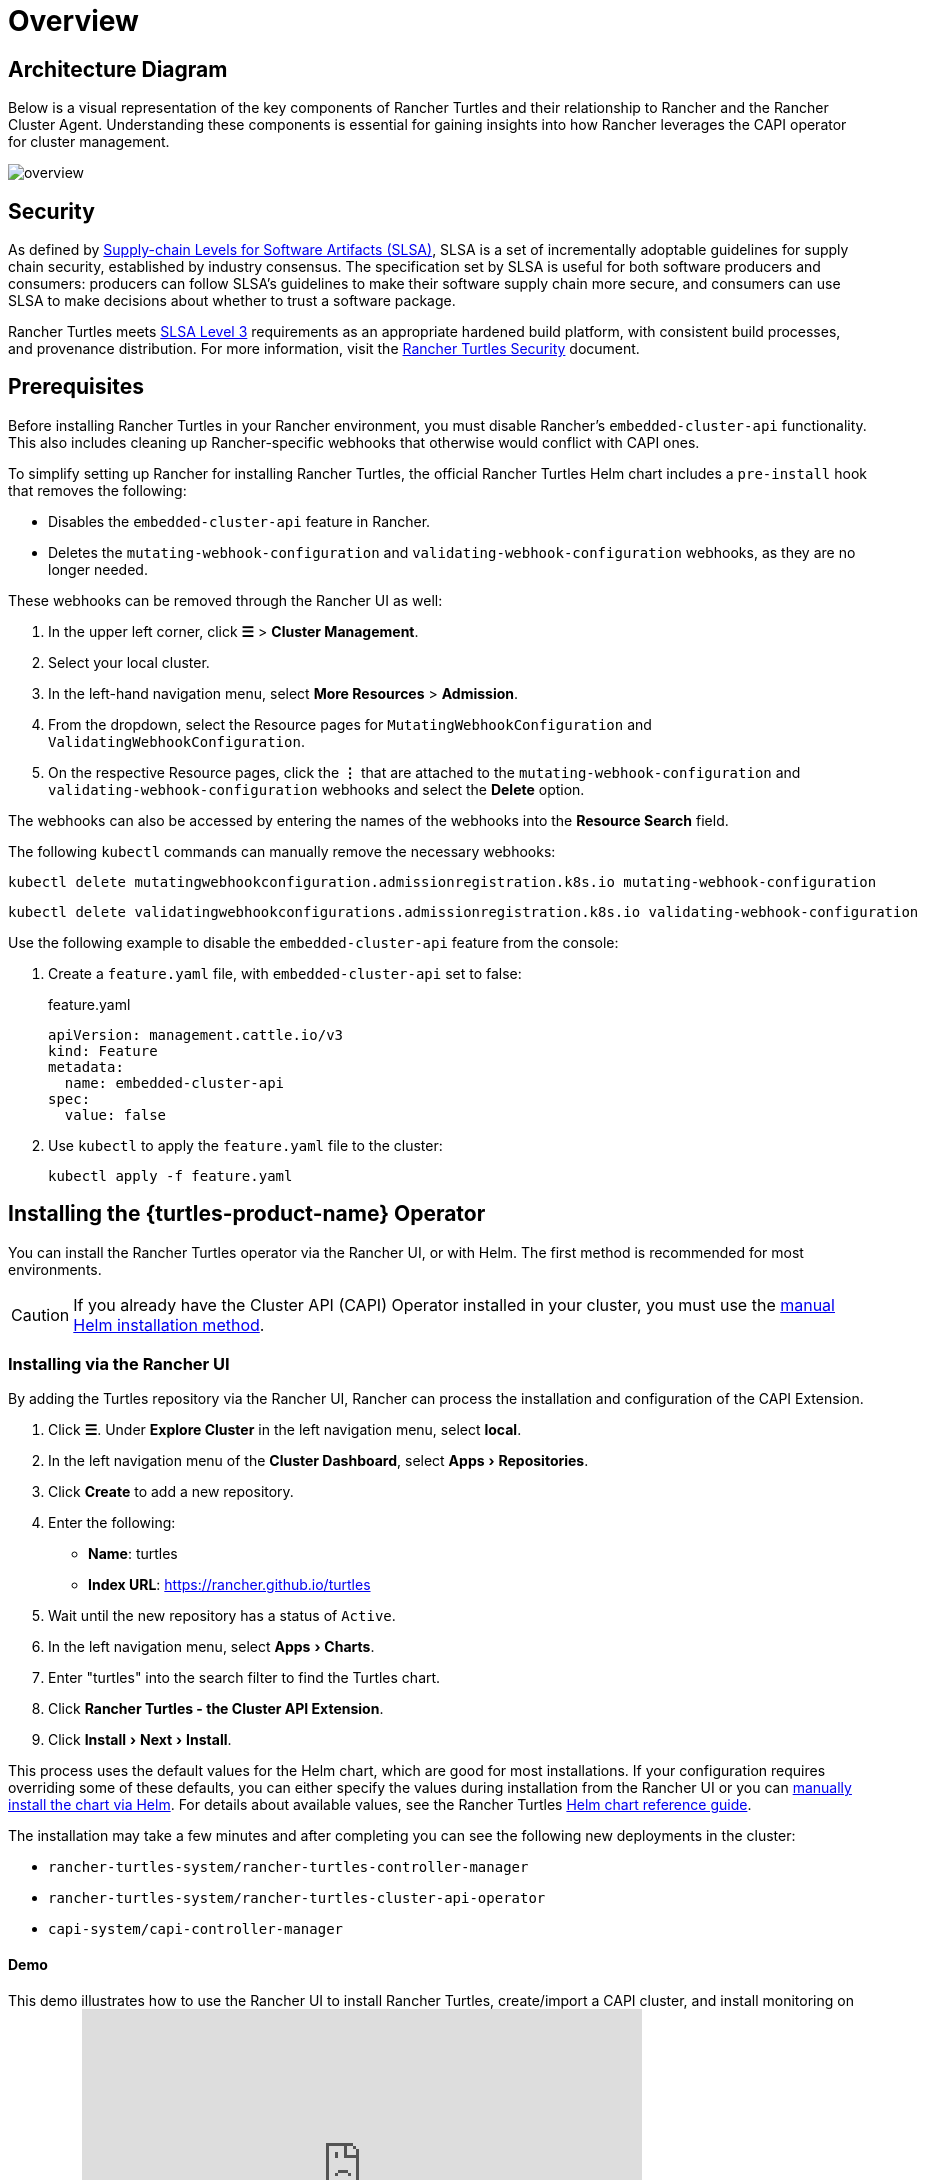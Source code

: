 = Overview
:experimental:

== Architecture Diagram

Below is a visual representation of the key components of Rancher Turtles and their relationship to Rancher and the Rancher Cluster Agent. Understanding these components is essential for gaining insights into how Rancher leverages the CAPI operator for cluster management.

image::30000ft_view.png[overview]

== Security

As defined by https://slsa.dev/spec/v1.0/about[Supply-chain Levels for Software Artifacts (SLSA)], SLSA is a set of incrementally adoptable guidelines for supply chain security, established by industry consensus. The specification set by SLSA is useful for both software producers and consumers: producers can follow SLSA's guidelines to make their software supply chain more secure, and consumers can use SLSA to make decisions about whether to trust a software package.

Rancher Turtles meets https://slsa.dev/spec/v1.0/levels#build-l3[SLSA Level 3] requirements as an appropriate hardened build platform, with consistent build processes, and provenance distribution. For more information, visit the https://turtles.docs.rancher.com/security/slsa[Rancher Turtles Security] document.

== Prerequisites

Before installing Rancher Turtles in your Rancher environment, you must disable Rancher's `embedded-cluster-api` functionality. This also includes cleaning up Rancher-specific webhooks that otherwise would conflict with CAPI ones.

To simplify setting up Rancher for installing Rancher Turtles, the official Rancher Turtles Helm chart includes a `pre-install` hook that removes the following:

* Disables the `embedded-cluster-api` feature in Rancher.
* Deletes the `mutating-webhook-configuration` and `validating-webhook-configuration` webhooks, as they are no longer needed.

These webhooks can be removed through the Rancher UI as well:

. In the upper left corner, click *☰* > *Cluster Management*.
. Select your local cluster.
. In the left-hand navigation menu, select *More Resources* > *Admission*.
. From the dropdown, select the Resource pages for `MutatingWebhookConfiguration` and `ValidatingWebhookConfiguration`.
. On the respective Resource pages, click the *⋮* that are attached to the `mutating-webhook-configuration` and `validating-webhook-configuration` webhooks and select the *Delete* option.

The webhooks can also be accessed by entering the names of the webhooks into the *Resource Search* field.

The following `kubectl` commands can manually remove the necessary webhooks:

[,console]
----
kubectl delete mutatingwebhookconfiguration.admissionregistration.k8s.io mutating-webhook-configuration
----

[,console]
----
kubectl delete validatingwebhookconfigurations.admissionregistration.k8s.io validating-webhook-configuration
----

Use the following example to disable the `embedded-cluster-api` feature from the console:

. Create a `feature.yaml` file, with `embedded-cluster-api` set to false:
+
.feature.yaml
[,yaml]
----
apiVersion: management.cattle.io/v3
kind: Feature
metadata:
  name: embedded-cluster-api
spec:
  value: false
----

. Use `kubectl` to apply the `feature.yaml` file to the cluster:
+
[,bash]
----
kubectl apply -f feature.yaml
----

== Installing the {turtles-product-name} Operator

You can install the Rancher Turtles operator via the Rancher UI, or with Helm. The first method is recommended for most environments.

[CAUTION]
====
If you already have the Cluster API (CAPI) Operator installed in your cluster, you must use the <<_installing_via_helm,manual Helm installation method>>.
====


=== Installing via the Rancher UI

By adding the Turtles repository via the Rancher UI, Rancher can process the installation and configuration of the CAPI Extension.

. Click *☰*. Under *Explore Cluster* in the left navigation menu, select *local*.
. In the left navigation menu of the *Cluster Dashboard*, select menu:Apps[Repositories].
. Click *Create* to add a new repository.
. Enter the following:
 ** *Name*: turtles
 ** *Index URL*: https://rancher.github.io/turtles
. Wait until the new repository has a status of `Active`.
. In the left navigation menu, select menu:Apps[Charts].
. Enter "turtles" into the search filter to find the Turtles chart.
. Click *Rancher Turtles - the Cluster API Extension*.
. Click menu:Install[Next > Install].

This process uses the default values for the Helm chart, which are good for most installations. If your configuration requires overriding some of these defaults, you can either specify the values during installation from the Rancher UI or you can <<_installing_via_helm,manually install the chart via Helm>>. For details about available values, see the Rancher Turtles https://turtles.docs.rancher.com/reference-guides/rancher-turtles-chart/values[Helm chart reference guide].

The installation may take a few minutes and after completing you can see the following new deployments in the cluster:

* `rancher-turtles-system/rancher-turtles-controller-manager`
* `rancher-turtles-system/rancher-turtles-cluster-api-operator`
* `capi-system/capi-controller-manager`

==== Demo

This demo illustrates how to use the Rancher UI to install Rancher Turtles, create/import a CAPI cluster, and install monitoring on the cluster:+++<iframe width="560" height="315" src="https://www.youtube.com/embed/lGsr7KfBjgU?si=ORkzuAJjcdXUXMxh" title="YouTube video player" frameborder="0" allow="accelerometer; autoplay; clipboard-write; encrypted-media; gyroscope; picture-in-picture; web-share" allowfullscreen="">++++++</iframe>+++

=== Installing via Helm

There are two ways to install Rancher Turtles with Helm, depending on whether you include the https://github.com/kubernetes-sigs/cluster-api-operator[CAPI Operator] as a dependency:

* <<_installing_rancher_turtles_with_cluster_api_capi_operator_as_a_helm_dependency,Install Rancher Turtles with CAPI Operator as a dependency>>.
* <<_installing_rancher_turtles_without_cluster_api_capi_operator_as_a_helm_dependency,Install Rancher Turtles without CAPI Operator>>.

The CAPI Operator is required for installing Rancher Turtles. You can choose whether you want to take care of this dependency yourself or let the Rancher Turtles Helm chart manage it for you. <<_installing_rancher_turtles_with_cluster_api_capi_operator_as_a_helm_dependency,Installing Turtles as a dependency>> is simpler, but your best option depends on your specific configuration.

The CAPI Operator allows for handling the lifecycle of https://turtles.docs.rancher.com/tasks/capi-operator/installing_core_provider[CAPI providers] using a declarative approach, extending the capabilities of `clusterctl`. If you want to learn more about it, you can refer to https://cluster-api-operator.sigs.k8s.io/[Cluster API Operator book].

==== Installing {turtles-product-name} with `Cluster API (CAPI) Operator` as a Helm dependency

. Add the Helm repository containing the `rancher-turtles` chart as the first step in installation:
+
[,bash]
----
helm repo add turtles https://rancher.github.io/turtles
helm repo update
----

. As mentioned before, installing Rancher Turtles requires the https://github.com/kubernetes-sigs/cluster-api-operator[CAPI Operator]. The Helm chart can automatically install it with a minimal set of flags:
+
[,bash]
----
helm install rancher-turtles turtles/rancher-turtles --version <version> \
    -n rancher-turtles-system \
    --dependency-update \
    --create-namespace --wait \
    --timeout 180s
----

. This operation could take a few minutes and after completing you can review the installed controllers listed below:
+
* `rancher-turtles-controller`
* `capi-operator`
+
[NOTE]
====
* If `cert-manager` is already available in the cluster, disable its installation as a Rancher Turtles dependency. This prevents dependency conflicts:
`--set cluster-api-operator.cert-manager.enabled=false`
* For a list of Rancher Turtles versions, refer to the https://github.com/rancher/turtles/releases[Turtles release page].
====


This is the basic, recommended configuration, which manages the creation of a secret containing the required CAPI feature flags (`CLUSTER_TOPOLOGY`, `EXP_CLUSTER_RESOURCE_SET` and `EXP_MACHINE_POOL` enabled) in the core provider namespace. These feature flags are required to enable additional CAPI functionality.

If you need to override the default behavior and use an existing secret (or add custom environment variables), you can pass the secret name Helm flag. In this case, as a user, you are in charge of managing the secret creation and its content, including enabling the minimum required features: `CLUSTER_TOPOLOGY`, `EXP_CLUSTER_RESOURCE_SET` and `EXP_MACHINE_POOL`.

[,bash]
----
helm install ...
    # Passing secret name and namespace for additional environment variables
    --set cluster-api-operator.cluster-api.configSecret.name=<secret-name>
----

The following is an example of a user-managed secret `cluster-api-operator.cluster-api.configSecret.name=variables` with `CLUSTER_TOPOLOGY`, `EXP_CLUSTER_RESOURCE_SET` and `EXP_MACHINE_POOL` feature flags set and an extra custom variable:

.secret.yaml
[,yaml]
----
apiVersion: v1
kind: Secret
metadata:
  name: variables
  namespace: rancher-turtles-system
type: Opaque
stringData:
  CLUSTER_TOPOLOGY: "true"
  EXP_CLUSTER_RESOURCE_SET: "true"
  EXP_MACHINE_POOL: "true"
  CUSTOM_ENV_VAR: "false"
----

[IMPORTANT]
====

For detailed information on the values supported by the chart and their usage, refer to link:https://turtles.docs.rancher.com/reference-guides/rancher-turtles-chart/values[Helm chart options]
====


==== Installing {turtles-product-name} without `Cluster API (CAPI) Operator` as a Helm dependency

[NOTE]
====

Remember that if you opt for this installation option, you must manage the CAPI Operator installation yourself. You can follow the link:https://turtles.docs.rancher.com/contributing/install_capi_operator[CAPI Operator guide] in the Rancher Turtles documentation for assistance.
====


. Add the Helm repository containing the `rancher-turtles` chart as the first step in installation:
+
[,bash]
----
helm repo add turtles https://rancher.github.io/turtles
helm repo update
----

. Install the chart into the `rancher-turtles-system` namespace:
+
[,bash]
----
helm install rancher-turtles turtles/rancher-turtles --version <version>
    -n rancher-turtles-system
    --set cluster-api-operator.enabled=false
    --set cluster-api-operator.cluster-api.enabled=false
    --create-namespace --wait
    --dependency-update
----
+
The previous commands tell Helm to ignore installing `cluster-api-operator` as a dependency.

. This operation could take a few minutes and after completing you can review the installed controller listed below:
+
* `rancher-turtles-controller`

== Uninstalling {turtles-product-name}

[CAUTION]
====

When installing Rancher Turtles in your Rancher environment, by default, Rancher Turtles enables the CAPI Operator cleanup. This includes cleaning up CAPI Operator specific webhooks and deployments that otherwise cause issues with Rancher provisioning.

To simplify uninstalling Rancher Turtles (via Rancher or Helm command), the official Rancher Turtles Helm chart includes a `post-delete` hook that that removes the following:

* Deletes the `mutating-webhook-configuration` and `validating-webhook-configuration` webhooks that are no longer needed.
* Deletes the CAPI `deployments` that are no longer needed.
====


To uninstall Rancher Turtles:

[,bash]
----
helm uninstall -n rancher-turtles-system rancher-turtles --cascade foreground --wait
----

This may take a few minutes to complete.

[NOTE]
====

Remember that, if you use a different name for the installation or a different namespace, you may need to customize the command for your specific configuration.
====


After Rancher Turtles is uninstalled, Rancher's `embedded-cluster-api` feature must be re-enabled:

. Create a `feature.yaml` file, with `embedded-cluster-api` set to true:
+
.feature.yaml
[,yaml]
----
apiVersion: management.cattle.io/v3
kind: Feature
metadata:
  name: embedded-cluster-api
spec:
  value: true

----

. Use `kubectl` to apply the `feature.yaml` file to the cluster:
+
[,bash]
----
kubectl apply -f feature.yaml
----
